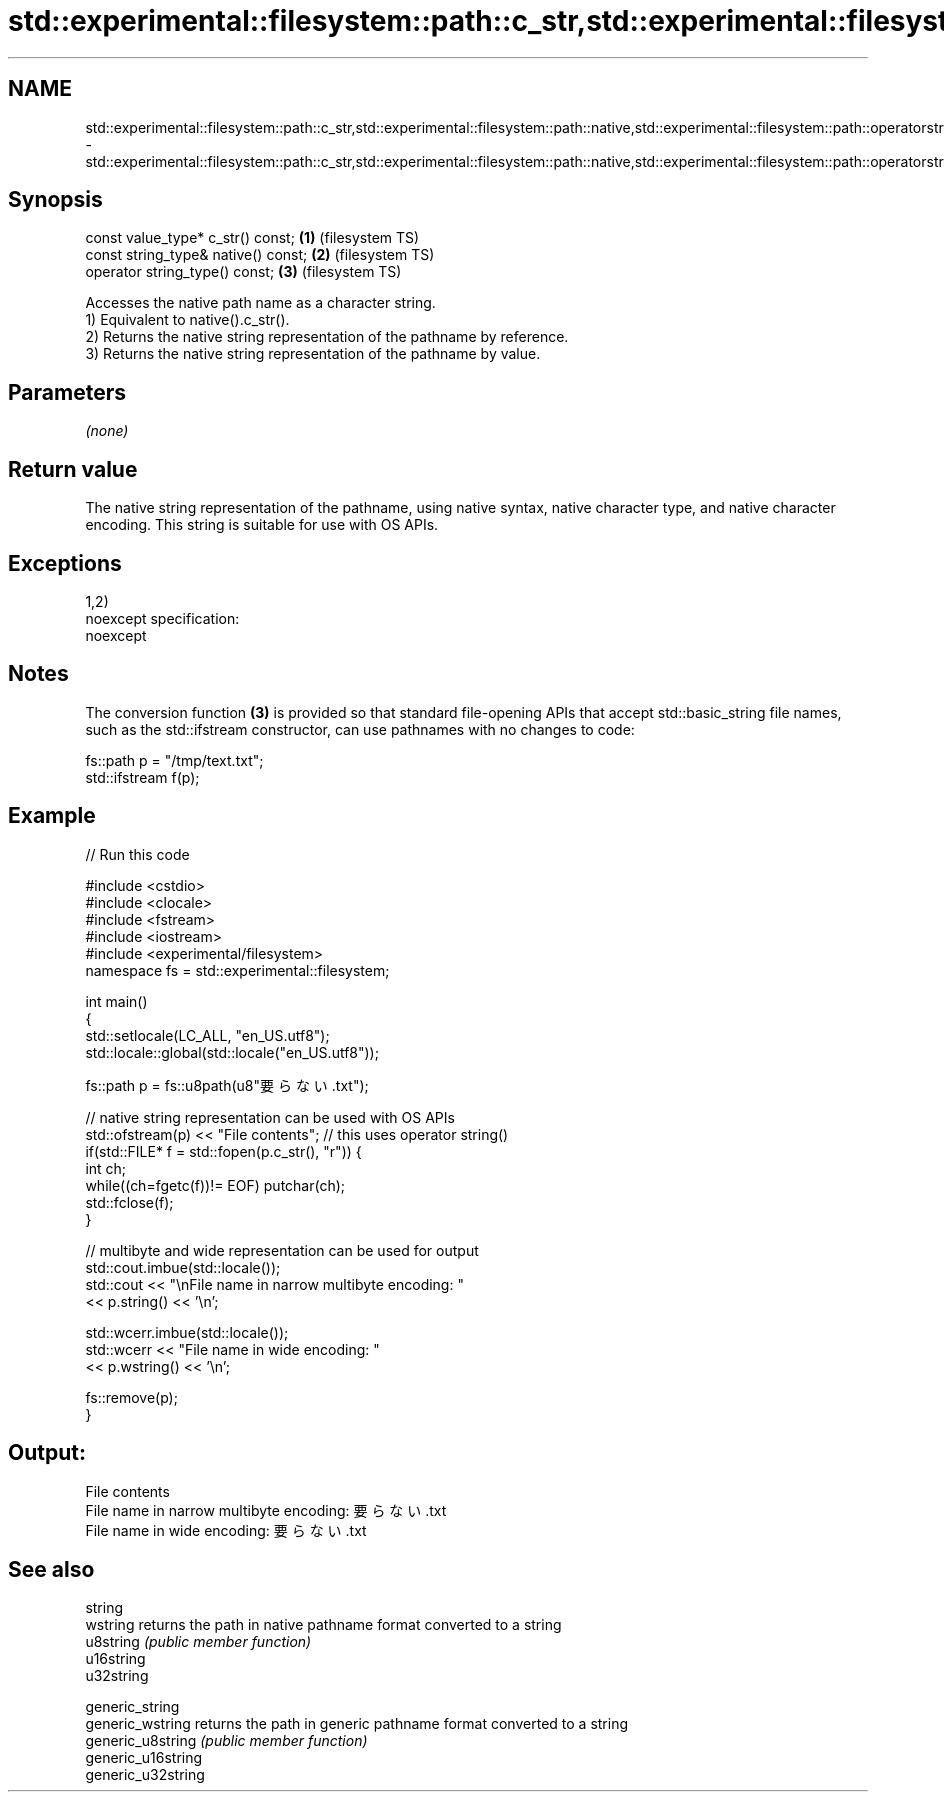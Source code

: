 .TH std::experimental::filesystem::path::c_str,std::experimental::filesystem::path::native,std::experimental::filesystem::path::operatorstring_type() 3 "2020.03.24" "http://cppreference.com" "C++ Standard Libary"
.SH NAME
std::experimental::filesystem::path::c_str,std::experimental::filesystem::path::native,std::experimental::filesystem::path::operatorstring_type() \- std::experimental::filesystem::path::c_str,std::experimental::filesystem::path::native,std::experimental::filesystem::path::operatorstring_type()

.SH Synopsis

  const value_type* c_str() const;   \fB(1)\fP (filesystem TS)
  const string_type& native() const; \fB(2)\fP (filesystem TS)
  operator string_type() const;      \fB(3)\fP (filesystem TS)

  Accesses the native path name as a character string.
  1) Equivalent to native().c_str().
  2) Returns the native string representation of the pathname by reference.
  3) Returns the native string representation of the pathname by value.

.SH Parameters

  \fI(none)\fP

.SH Return value

  The native string representation of the pathname, using native syntax, native character type, and native character encoding. This string is suitable for use with OS APIs.

.SH Exceptions

  1,2)
  noexcept specification:
  noexcept

.SH Notes

  The conversion function \fB(3)\fP is provided so that standard file-opening APIs that accept std::basic_string file names, such as the std::ifstream constructor, can use pathnames with no changes to code:

    fs::path p = "/tmp/text.txt";
    std::ifstream f(p);


.SH Example

  
// Run this code

    #include <cstdio>
    #include <clocale>
    #include <fstream>
    #include <iostream>
    #include <experimental/filesystem>
    namespace fs = std::experimental::filesystem;

    int main()
    {
        std::setlocale(LC_ALL, "en_US.utf8");
        std::locale::global(std::locale("en_US.utf8"));

        fs::path p = fs::u8path(u8"要らない.txt");

        // native string representation can be used with OS APIs
        std::ofstream(p) << "File contents"; // this uses operator string()
        if(std::FILE* f = std::fopen(p.c_str(), "r")) {
            int ch;
            while((ch=fgetc(f))!= EOF) putchar(ch);
            std::fclose(f);
        }

        // multibyte and wide representation can be used for output
        std::cout.imbue(std::locale());
        std::cout << "\\nFile name in narrow multibyte encoding: "
                  << p.string() << '\\n';

        std::wcerr.imbue(std::locale());
        std::wcerr << "File name in wide encoding: "
                   << p.wstring() << '\\n';

        fs::remove(p);
    }

.SH Output:

    File contents
    File name in narrow multibyte encoding: 要らない.txt
    File name in wide encoding: 要らない.txt


.SH See also



  string
  wstring           returns the path in native pathname format converted to a string
  u8string          \fI(public member function)\fP
  u16string
  u32string

  generic_string
  generic_wstring   returns the path in generic pathname format converted to a string
  generic_u8string  \fI(public member function)\fP
  generic_u16string
  generic_u32string




